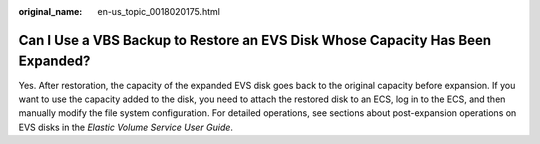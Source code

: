 :original_name: en-us_topic_0018020175.html

.. _en-us_topic_0018020175:

Can I Use a VBS Backup to Restore an EVS Disk Whose Capacity Has Been Expanded?
===============================================================================

Yes. After restoration, the capacity of the expanded EVS disk goes back to the original capacity before expansion. If you want to use the capacity added to the disk, you need to attach the restored disk to an ECS, log in to the ECS, and then manually modify the file system configuration. For detailed operations, see sections about post-expansion operations on EVS disks in the *Elastic Volume Service User Guide*.
